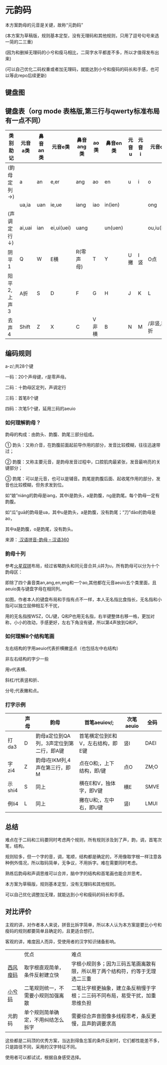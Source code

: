 * 元韵码
本方案韵母的元音是关键，故称“元韵码”

(本方案为草稿版，规则基本定型，没有无理码和其他规则，只用了逗号句号来选一简的二三重)

(因为和删掉无理码的小兮和瘦马相比，二简字水平都差不多，所以才值得发布出来)

(可以自己优化二码权重或者加无理码，就能达到小兮和瘦码的码长和手感，也可以等此repo后续更新)

** 键盘图

[[file:yymkeymap.png]]

** 键盘表（org mode 表格版,第三行与qwerty标准布局有一点不同）

| 类别助记    | 元音a类 | 鼻音an类 | 元音e类    | 鼻音ang类 | ao类  | 鼻音en类 | 元音u | 元音i | 元音o类    | 鼻音eng    |
|-------------+---------+----------+------------+-----------+-------+----------+-------+-------+------------+------------|
| (韵母定列→) | a       | an       | e,er       | ang       | ao    | en       | u     | i     | o          | eng        |
|             | ua,ia   | uan      | ie,ue      | iang      | iao   | in(ien)  |       |       | ong        | ing(ieng)  |
| (声调定行↓) | ai,uai  | ian      | ei,ui(uei) | uang      |       | un(uen)  |       |       | ou,iu(iou) |            |
|-------------+---------+----------+------------+-----------+-------+----------+-------+-------+------------+------------|
| 阴平1       | Q       | W        | E横        | R(零声母) | T     | Y        | U撇   | I竖   | O点        | P          |
| 阳平2,上声3 | A折     | S        | D          | F         | G     | H        | J     | K     | L          | ;非撇,非点 |
| 去声4       | Shift   | Z        | X          | C         | V非横 | B        | N     | M     | /非竖,非折 | Shift      |

** 编码规则

a-z/;共28个键

一码：20个声母键，r是零声母。

二码：十韵母区定列，声调定行

三码：首笔8个键

四码：次笔5个键，延用三码的aeuio

[[file:image.png]]

*** 如何理解韵母？

韵母的构成：由韵头、韵腹、韵尾三部分组成。

① 韵头：又称介音，在韵腹前面起前导作用的部分，发音比较模糊，往往迅速带过；

② 韵腹：又称主要元音，是韵母发音过程中，口腔肌肉最紧张，发音最响亮的关键部分；

③ 韵尾：可以是元音，也可以是辅音。韵尾是韵腹后面、起收尾作用的部分，发音也比较模糊，但务求发到位。

如“娘”niáng的韵母是iang，其中i是韵头，a是韵腹，ng是韵尾。每个韵母一定有韵腹。

如“瓜”guā的韵母是ua，其中u是韵头，a是韵腹，没有韵尾；“刀”dāo的韵母是ao，

其中a是韵腹，o是韵尾，没有韵头。

来源：[[https://hanyu360.com/portfolio-item/yunmu/][ 汉语拼音-韵母 – 汉语360]]

*** 韵母十列

参考[[https://github.com/macroxue/shuangpin/?tab=readme-ov-file#%E7%81%AB%E6%98%9F%E5%8F%8C%E6%8B%BC][火星双拼]]布局，经过省略韵头和同元音合并,ü并为u，所有韵母可以分为十个韵母区：

即除了四个鼻音类an,ang,en,eng和一个ao,其他都在元音aeuio五个类里面，且aeuio类与键盘字母在相同列。

如图，作者本人的键盘布局和手指有点不一样，本人无名指比食指长，无名指和小指可以独立屈伸相互不干扰，

用的无名指按WSZ，OL/键，Q和P也用无名指，右半键整体右移一格，更加对称，小小的改动，手感更好，左右下角没有键，所以第4声放到Q和P。

[[file:keymap.png]]

*** 如何理解8个结构笔画

左右结构的字用aeuio代表折横撇竖点（也包括左中右结构）

非左右结构的字少一些

用v代表横、

斜杠/代表竖和折、

分号;代表撇和点。

*** 打字示例

|        | 声母 | 韵母                                    | 首笔aeuiov/;                      | 次笔aeuio | 全码 |
|--------+------+-----------------------------------------+-----------------------------------+-----------+------|
| 打da3  | D    | 韵母a定位到QA列，3声定位到第二行，即A键 | 首笔横定位到E和V，左右结构，即E键 | 竖I       | DAEI |
| 字zi4  | Z    | 韵母i在IKM列,4声在第三行，即M           | 点在O和;，上下结构，即/键         | 点O       | ZM;O |
| 示shi4 | S    | 同上                                    | 横在E和V，独体字，即V键           | 横E       | SMVE |
| 例li4  | L    | 同上                                    | 撇在U和;，左中右，即U键           | 竖I       | LMUI |

** 总结

难点在于二码和三码要同时考虑两个规则，所有规则涉及到了声，韵，调，首笔次笔，结构。

规则较多，但一个字的音，调，笔顺，结构都是确定的，不用像取字根一样注意各种例外情况，所以取码简单，无争议，不用拆字。难在需要同时考虑。

熟练后韵母和声调思维可以合并，脑中字的结构和首笔画也能合并思考。

本方案为草稿版，规则基本定型，没有无理码和其他规则。

可以自己优化调整加无理，就能达到小兮和瘦码的码长和手感。

** 对比评价

主观的讲，对作者本人来说，拼音比拆字简单，所以本人认为本方案是要比小兮和瘦码的规则都要简单且确定的，且更适合想打。

客观的讲，难度因人而异，受使用者的汉字知识储备影响。

|          | 优点                               | 难点                                                                         |
| [[https://ding.tansongchen.com/tutorial/collection/second/shouma][西风瘦码]] | 取字根直观简单，条件反射建立快     | 字根小规则多；因为三码五笔画离散有限，所以用了两个结构符，约等于无理选二三重 |
| [[https://github.com/rimeinn/rime-xxm][小兮码]]   | 二笔规则统一，不需要小规则加强离散 | 二笔比字根更抽象，建立条反稍慢于字根；二三码不同布局，易受干扰，加重思维负担 |
| 元韵码   | 单个规则简单确定，不用纠结怎么拆字 | 需要综合声音图像多线程思考，条反更慢，且声韵调要求高                         |

这些都是二码顶的优秀方案，当达到得鱼忘筌的条件反射时，它们都性能差不多，只是路径不同，采用的汉字特征不同。

使用者可以都试试，根据自身感受选择。
